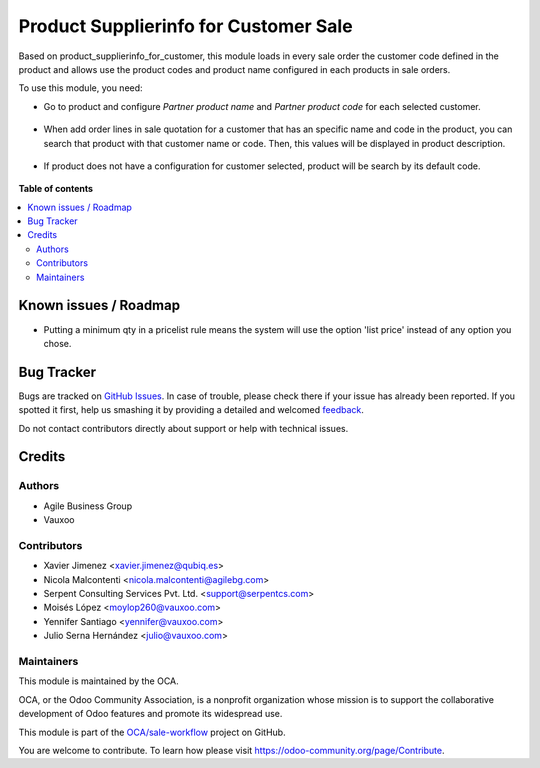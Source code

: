 ======================================
Product Supplierinfo for Customer Sale
======================================

.. !!!!!!!!!!!!!!!!!!!!!!!!!!!!!!!!!!!!!!!!!!!!!!!!!!!!
   !! This file is generated by oca-gen-addon-readme !!
   !! changes will be overwritten.                   !!
   !!!!!!!!!!!!!!!!!!!!!!!!!!!!!!!!!!!!!!!!!!!!!!!!!!!!

.. |badge1| image:: https://img.shields.io/badge/maturity-Beta-yellow.png
    :target: https://odoo-community.org/page/development-status
    :alt: Beta
.. |badge2| image:: https://img.shields.io/badge/licence-AGPL--3-blue.png
    :target: http://www.gnu.org/licenses/agpl-3.0-standalone.html
    :alt: License: AGPL-3
.. |badge3| image:: https://img.shields.io/badge/github-OCA%2Fsale--workflow-lightgray.png?logo=github
    :target: https://github.com/OCA/sale-workflow/tree/12.0/product_supplierinfo_for_customer_sale
    :alt: OCA/sale-workflow
.. |badge4| image:: https://img.shields.io/badge/weblate-Translate%20me-F47D42.png
    :target: https://translation.odoo-community.org/projects/sale-workflow-11-0/sale-workflow-11-0-product_supplierinfo_for_customer_sale
    :alt: Translate me on Weblate
.. |badge5| image:: https://img.shields.io/badge/runbot-Try%20me-875A7B.png
    :target: https://runbot.odoo-community.org/runbot/167/12.0
    :alt: Try me on Runbot

|badge1| |badge2| |badge3| |badge4| |badge5| 

Based on product_supplierinfo_for_customer, this module loads in every sale order the
customer code defined in the product and allows
use the product codes and product name configured in each products in sale
orders.

To use this module, you need:

- Go to product and configure *Partner product name* and *Partner product code*
  for each selected customer.

.. figure:: https://raw.githubusercontent.com/OCA/sale-workflow/12.0/product_supplierinfo_for_customer_sale/static/description/configuration_customer.png
    :alt: Configure customer codes
    :width: 600 px

- When add order lines in sale quotation for a customer that has an specific
  name and code in the product, you can search that product with that customer
  name or code. Then, this values will be displayed in product description.

.. figure:: https://raw.githubusercontent.com/OCA/sale-workflow/12.0/product_supplierinfo_for_customer_sale/static/description/search_code.png
    :alt: Search by exist customer code
    :width: 600 px

.. figure:: https://raw.githubusercontent.com/OCA/sale-workflow/12.0/product_supplierinfo_for_customer_sale/static/description/description_code.png
    :alt: Search by exist customer code
    :width: 600 px

- If product does not have a configuration for customer selected, product will
  be search by its default code.

.. figure:: https://raw.githubusercontent.com/OCA/sale-workflow/12.0/product_supplierinfo_for_customer_sale/static/description/search_code_2.png
    :alt: Search by exist customer code
    :width: 600 px

.. figure:: https://raw.githubusercontent.com/OCA/sale-workflow/12.0/product_supplierinfo_for_customer_sale/static/description/description_code_2.png
    :alt: Search by exist customer code
    :width: 600 px

**Table of contents**

.. contents::
   :local:

Known issues / Roadmap
======================

* Putting a minimum qty in a pricelist rule means the system will use the
  option 'list price' instead of any option you chose.

Bug Tracker
===========

Bugs are tracked on `GitHub Issues <https://github.com/OCA/sale-workflow/issues>`_.
In case of trouble, please check there if your issue has already been reported.
If you spotted it first, help us smashing it by providing a detailed and welcomed
`feedback <https://github.com/OCA/sale-workflow/issues/new?body=module:%20product_supplierinfo_for_customer_sale%0Aversion:%2011.0%0A%0A**Steps%20to%20reproduce**%0A-%20...%0A%0A**Current%20behavior**%0A%0A**Expected%20behavior**>`_.

Do not contact contributors directly about support or help with technical issues.

Credits
=======

Authors
~~~~~~~

* Agile Business Group
* Vauxoo

Contributors
~~~~~~~~~~~~

* Xavier Jimenez <xavier.jimenez@qubiq.es>
* Nicola Malcontenti <nicola.malcontenti@agilebg.com>
* Serpent Consulting Services Pvt. Ltd. <support@serpentcs.com>
* Moisés López <moylop260@vauxoo.com>
* Yennifer Santiago <yennifer@vauxoo.com>
* Julio Serna Hernández <julio@vauxoo.com>

Maintainers
~~~~~~~~~~~

This module is maintained by the OCA.

.. image:: https://odoo-community.org/logo.png
   :alt: Odoo Community Association
   :target: https://odoo-community.org

OCA, or the Odoo Community Association, is a nonprofit organization whose
mission is to support the collaborative development of Odoo features and
promote its widespread use.

This module is part of the `OCA/sale-workflow <https://github.com/OCA/sale-workflow/tree/12.0/product_supplierinfo_for_customer_sale>`_ project on GitHub.

You are welcome to contribute. To learn how please visit https://odoo-community.org/page/Contribute.
